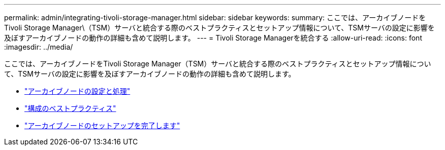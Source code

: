 ---
permalink: admin/integrating-tivoli-storage-manager.html 
sidebar: sidebar 
keywords:  
summary: ここでは、アーカイブノードをTivoli Storage Manager\（TSM）サーバと統合する際のベストプラクティスとセットアップ情報について、TSMサーバの設定に影響を及ぼすアーカイブノードの動作の詳細も含めて説明します。 
---
= Tivoli Storage Managerを統合する
:allow-uri-read: 
:icons: font
:imagesdir: ../media/


[role="lead"]
ここでは、アーカイブノードをTivoli Storage Manager（TSM）サーバと統合する際のベストプラクティスとセットアップ情報について、TSMサーバの設定に影響を及ぼすアーカイブノードの動作の詳細も含めて説明します。

* link:archive-node-configuration-and-operation.html["アーカイブノードの設定と処理"]
* link:configuration-best-practices.html["構成のベストプラクティス"]
* link:completing-archive-node-setup.html["アーカイブノードのセットアップを完了します"]

